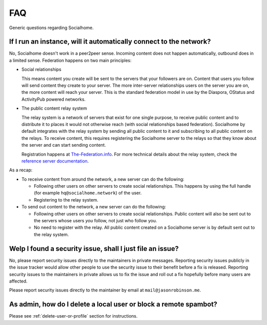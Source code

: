 .. _faq:

FAQ
===

Generic questions regarding Socialhome.

If I run an instance, will it automatically connect to the network?
-------------------------------------------------------------------

No, Socialhome doesn't work in a peer2peer sense. Incoming content does not happen automatically, outbound does in a limited sense. Federation happens on two main principles:

* Social relationships

  This means content you create will be sent to the servers that your followers are on. Content that users you follow will send content they create to your server. The more inter-server relationships users on the server you are on, the more content will reach your server. This is the standard federation model in use by the Diaspora, OStatus and ActivityPub powered networks.

* The public content relay system

  The relay system is a network of servers that exist for one single purpose, to receive public content and to distribute it to places it would not otherwise reach (with social relationships based federation). Socialhome by default integrates with the relay system by sending all public content to it and subscribing to all public content on the relays. To receive content, this requires registering the Socialhome server to the relays so that they know about the server and can start sending content.

  Registration happens at `The-Federation.info <https://the-federation.info>`_. For more technical details about the relay system, check the `reference server documentation <https://git.feneas.org/jaywink/social-relay/blob/master/docs/relays.md>`_.

As a recap:

* To receive content from around the network, a new server can do the following:

  * Following other users on other servers to create social relationships. This happens by using the full handle (for example ``hq@socialhome.network``) of the user.
  * Registering to the relay system.

* To send out content to the network, a new server can do the following:

  * Following other users on other servers to create social relationships. Public content will also be sent out to the servers whose users *you* follow, not just who follow you.
  * No need to register with the relay. All public content created on a Socialhome server is by default sent out to the relay system.

.. _reporting-security-issues:

Welp I found a security issue, shall I just file an issue?
----------------------------------------------------------

No, please report security issues directly to the maintainers in private messages. Reporting security issues publicly in the issue tracker would allow other people to use the security issue to their benefit before a fix is released. Reporting security issues to the maintainers in private allows us to fix the issue and roll out a fix hopefully before many users are affected.

Please report security issues directly to the maintainer by email at ``mail@jasonrobinson.me``.

As admin, how do I delete a local user or block a remote spambot?
-----------------------------------------------------------------

Please see :ref:`delete-user-or-profile` section for instructions.
